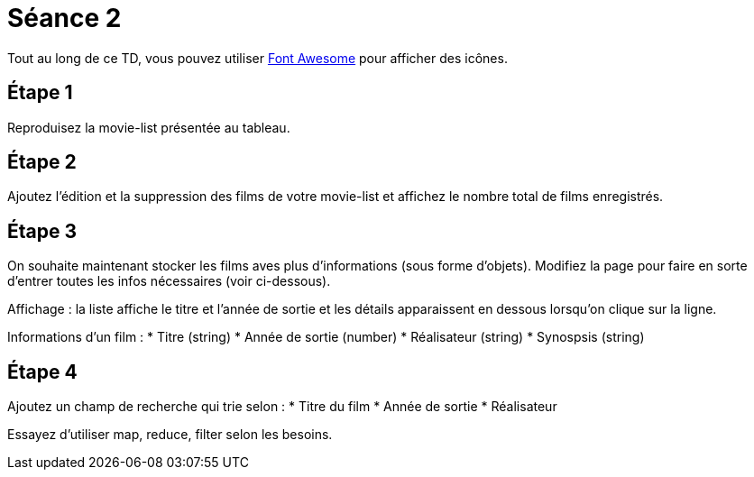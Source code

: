 = Séance 2

Tout au long de ce TD, vous pouvez utiliser http://fontawesome.io/[Font Awesome] pour afficher des icônes.

== Étape 1

Reproduisez la movie-list présentée au tableau.

== Étape 2

Ajoutez l'édition et la suppression des films de votre movie-list et affichez le nombre total de films enregistrés.

== Étape 3

On souhaite maintenant stocker les films aves plus d'informations (sous forme d'objets). Modifiez la page pour faire en sorte d'entrer toutes les infos nécessaires (voir ci-dessous).

Affichage : la liste affiche le titre et l'année de sortie et les détails apparaissent en dessous lorsqu'on clique sur la ligne.

Informations d'un film :
* Titre (string)
* Année de sortie (number)
* Réalisateur (string)
* Synospsis (string)

== Étape 4

Ajoutez un champ de recherche qui trie selon :
* Titre du film
* Année de sortie
* Réalisateur

Essayez d'utiliser map, reduce, filter selon les besoins.